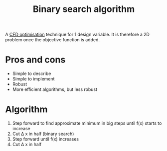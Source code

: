 :PROPERTIES:
:ID:       829cf625-66aa-44ca-b0e8-403c947c1eaf
:END:
#+title: Binary search algorithm

A [[id:2e4bd6c1-028a-41af-a1b3-ee9175cce437][CFD optimisation]] technique for 1 design variable. It is therefore a 2D problem once the objective function is added.

* Pros and cons
- Simple to describe
- Simple to implement
- Robust
- More efficient algorithms, but less robust

* Algorithm
1. Step forward to find approximate minimum in big steps until f(x) starts to increase
2. Cut \Delta x in half (binary search)
3. Step forward until f(x) increases
4. Cut \Delta x in half
